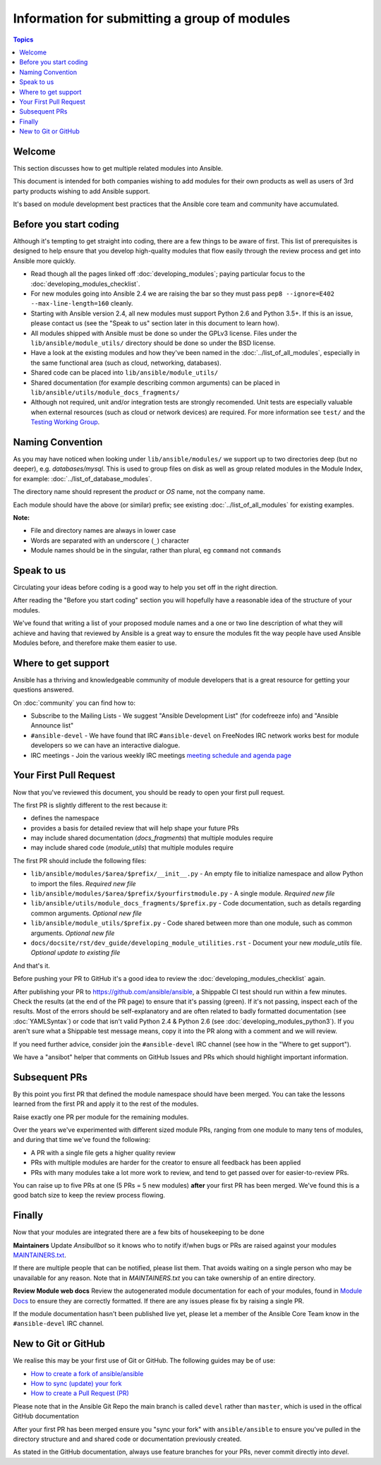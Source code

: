 Information for submitting a group of modules
=============================================

.. contents:: Topics

.. _module_dev_welcome:

Welcome
```````
This section discusses how to get multiple related modules into Ansible.

This document is intended for both companies wishing to add modules for their own products as well as users of 3rd party products wishing to add Ansible support.

It's based on module development best practices that the Ansible core team and community have accumulated.


Before you start coding
```````````````````````

Although it's tempting to get straight into coding, there are a few things to be aware of first. This list of prerequisites is designed to help ensure that you develop high-quality modules that flow easily through the review process and get into Ansible more quickly.

* Read though all the pages linked off :doc:`developing_modules`; paying particular focus to the :doc:`developing_modules_checklist`.
* For new modules going into Ansible 2.4 we are raising the bar so they must pass ``pep8 --ignore=E402 --max-line-length=160`` cleanly.
* Starting with Ansible version 2.4, all new modules must support Python 2.6 and Python 3.5+. If this is an issue, please contact us (see the "Speak to us" section later in this document to learn how).
* All modules shipped with Ansible must be done so under the GPLv3 license. Files under the ``lib/ansible/module_utils/`` directory should be done so under the BSD license.
* Have a look at the existing modules and how they've been named in the :doc:`../list_of_all_modules`, especially in the same functional area (such as cloud, networking, databases).
* Shared code can be placed into ``lib/ansible/module_utils/``
* Shared documentation (for example describing common arguments) can be placed in ``lib/ansible/utils/module_docs_fragments/``
* Although not required, unit and/or integration tests are strongly recomended. Unit tests are especially valuable when external resources (such as cloud or network devices) are required. For more information see ``test/`` and the `Testing Working Group <https://github.com/ansible/community/blob/master/MEETINGS.md>`_.

Naming Convention
`````````````````

As you may have noticed when looking under ``lib/ansible/modules/`` we support up to two directories deep (but no deeper), e.g. `databases/mysql`. This is used to group files on disk as well as group related modules in the Module Index, for example: :doc:`../list_of_database_modules`.

The directory name should represent the *product* or *OS* name, not the company name.

Each module should have the above (or similar) prefix; see existing :doc:`../list_of_all_modules` for existing examples.

**Note:**

* File and directory names are always in lower case
* Words are separated with an underscore (``_``) character
* Module names should be in the singular, rather than plural, eg ``command`` not ``commands``


Speak to us
```````````

Circulating your ideas before coding is a good way to help you set off in the right direction.

After reading the "Before you start coding" section you will hopefully have a reasonable idea of the structure of your modules.

We've found that writing a list of your proposed module names and a one or two line description of what they will achieve and having that reviewed by Ansible is a great way to ensure the modules fit the way people have used Ansible Modules before, and therefore make them easier to use.


Where to get support
````````````````````

Ansible has a thriving and knowledgeable community of module developers that is a great resource for getting your questions answered.

On :doc:`community` you can find how to:

* Subscribe to the Mailing Lists - We suggest "Ansible Development List" (for codefreeze info) and "Ansible Announce list"
* ``#ansible-devel`` - We have found that IRC ``#ansible-devel`` on FreeNodes IRC network works best for module developers so we can have an interactive dialogue.
* IRC meetings - Join the various weekly IRC meetings `meeting schedule and agenda page <https://github.com/ansible/community/blob/master/MEETINGS.md>`_


Your First Pull Request
````````````````````````

Now that you've reviewed this document, you should be ready to open your first pull request.

The first PR is slightly different to the rest because it:

* defines the namespace
* provides a basis for detailed review that will help shape your future PRs
* may include shared documentation (`docs_fragments`) that multiple modules require
* may include shared code (`module_utils`) that multiple modules require


The first PR should include the following files:

* ``lib/ansible/modules/$area/$prefix/__init__.py`` - An empty file to initialize namespace and allow Python to import the files. *Required new file*
* ``lib/ansible/modules/$area/$prefix/$yourfirstmodule.py`` - A single module. *Required new file*
* ``lib/ansible/utils/module_docs_fragments/$prefix.py`` - Code documentation, such as details regarding common arguments. *Optional new file*
* ``lib/ansible/module_utils/$prefix.py`` - Code shared between more than one module, such as common arguments. *Optional new file*
*  ``docs/docsite/rst/dev_guide/developing_module_utilities.rst`` - Document your new `module_utils` file. *Optional update to existing file*

And that's it.

Before pushing your PR to GitHub it's a good idea to review the :doc:`developing_modules_checklist` again.

After publishing your PR to https://github.com/ansible/ansible, a Shippable CI test should run within a few minutes. Check the results (at the end of the PR page) to ensure that it's passing (green). If it's not passing, inspect each of the results. Most of the errors should be self-explanatory and are often related to badly formatted documentation (see :doc:`YAMLSyntax`) or code that isn't valid Python 2.4 & Python 2.6 (see :doc:`developing_modules_python3`). If you aren't sure what a Shippable test message means, copy it into the PR along with a comment and we will review.

If you need further advice, consider join the ``#ansible-devel`` IRC channel (see how in the "Where to get support").


We have a "ansibot" helper that comments on GitHub Issues and PRs which should highlight important information.


Subsequent PRs
``````````````

By this point you first PR that defined the module namespace should have been merged. You can take the lessons learned from the first PR and apply it to the rest of the modules.

Raise exactly one PR per module for the remaining modules.

Over the years we've experimented with different sized module PRs, ranging from one module to many tens of modules, and during that time we've found the following:

* A PR with a single file gets a higher quality review
* PRs with multiple modules are harder for the creator to ensure all feedback has been applied
* PRs with many modules take a lot more work to review, and tend to get passed over for easier-to-review PRs.

You can raise up to five PRs at one (5 PRs = 5 new modules) **after** your first PR has been merged. We've found this is a good batch size to keep the review process flowing.

Finally
```````

Now that your modules are integrated there are a few bits of housekeeping to be done

**Maintainers**
Update `Ansibullbot` so it knows who to notify if/when bugs or PRs are raised against your modules
`MAINTAINERS.txt <https://github.com/ansible/ansibullbot/blob/master/MAINTAINERS.txt>`_.

If there are multiple people that can be notified, please list them. That avoids waiting on a single person who may be unavailable for any reason. Note that in `MAINTAINERS.txt` you can take ownership of an entire directory.


**Review Module web docs**
Review the autogenerated module documentation for each of your modules, found in `Module Docs <http://docs.ansible.com/ansible/modules_by_category.html>`_ to ensure they are correctly formatted. If there are any issues please fix by raising a single PR.

If the module documentation hasn't been published live yet, please let a member of the Ansible Core Team know in the ``#ansible-devel`` IRC channel.


New to Git or GitHub
````````````````````

We realise this may be your first use of Git or GitHub. The following guides may be of use:

* `How to create a fork of ansible/ansible <https://help.github.com/articles/fork-a-repo/>`_
* `How to sync (update) your fork <https://help.github.com/articles/syncing-a-fork/>`_
* `How to create a Pull Request (PR) <https://help.github.com/articles/about-pull-requests/>`_

Please note that in the Ansible Git Repo the main branch is called ``devel`` rather than ``master``, which is used in the offical GitHub documentation

After your first PR has been merged ensure you "sync your fork" with ``ansible/ansible`` to ensure you've pulled in the directory structure and and shared code or documentation previously created.

As stated in the GitHub documentation, always use feature branches for your PRs, never commit directly into `devel`.

